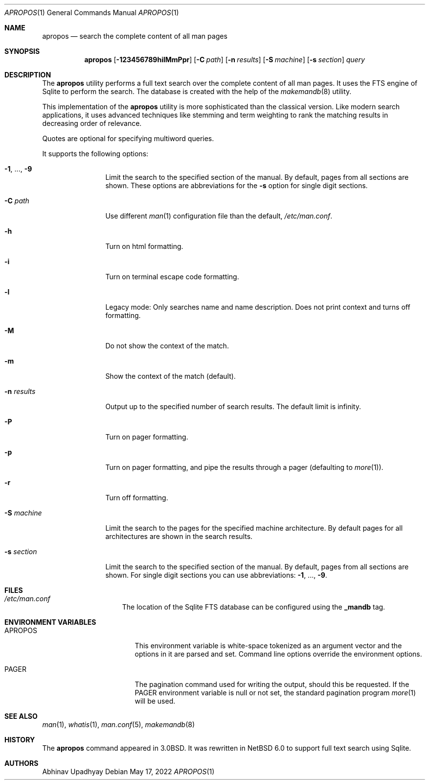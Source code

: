.\" $NetBSD: apropos.1,v 1.22 2022/05/17 11:31:14 uwe Exp $
.\"
.\" Copyright (c) 2011 Abhinav Upadhyay <er.abhinav.upadhyay@gmail.com>
.\" All rights reserved.
.\"
.\" This code was developed as part of Google's Summer of Code 2011 program.
.\"
.\" Redistribution and use in source and binary forms, with or without
.\" modification, are permitted provided that the following conditions
.\" are met:
.\"
.\" 1. Redistributions of source code must retain the above copyright
.\"    notice, this list of conditions and the following disclaimer.
.\" 2. Redistributions in binary form must reproduce the above copyright
.\"    notice, this list of conditions and the following disclaimer in
.\"    the documentation and/or other materials provided with the
.\"    distribution.
.\"
.\" THIS SOFTWARE IS PROVIDED BY THE COPYRIGHT HOLDERS AND CONTRIBUTORS
.\" ``AS IS'' AND ANY EXPRESS OR IMPLIED WARRANTIES, INCLUDING, BUT NOT
.\" LIMITED TO, THE IMPLIED WARRANTIES OF MERCHANTABILITY AND FITNESS
.\" FOR A PARTICULAR PURPOSE ARE DISCLAIMED.  IN NO EVENT SHALL THE
.\" COPYRIGHT HOLDERS OR CONTRIBUTORS BE LIABLE FOR ANY DIRECT, INDIRECT,
.\" INCIDENTAL, SPECIAL, EXEMPLARY OR CONSEQUENTIAL DAMAGES (INCLUDING,
.\" BUT NOT LIMITED TO, PROCUREMENT OF SUBSTITUTE GOODS OR SERVICES;
.\" LOSS OF USE, DATA, OR PROFITS; OR BUSINESS INTERRUPTION) HOWEVER CAUSED
.\" AND ON ANY THEORY OF LIABILITY, WHETHER IN CONTRACT, STRICT LIABILITY,
.\" OR TORT (INCLUDING NEGLIGENCE OR OTHERWISE) ARISING IN ANY WAY OUT
.\" OF THE USE OF THIS SOFTWARE, EVEN IF ADVISED OF THE POSSIBILITY OF
.\" SUCH DAMAGE.
.\"
.Dd May 17, 2022
.Dt APROPOS 1
.Os
.Sh NAME
.Nm apropos
.Nd search the complete content of all man pages
.Sh SYNOPSIS
.Nm
.Op Fl 123456789hilMmPpr
.Op Fl C Ar path
.Op Fl n Ar results
.Op Fl S Ar machine
.Op Fl s Ar section
.Ar query
.Sh DESCRIPTION
The
.Nm
utility performs a full text search over the complete content of all man pages.
It uses the FTS engine of Sqlite to perform the search.
The database is created with the help of the
.Xr makemandb 8
utility.
.Pp
This implementation of the
.Nm
utility is more sophisticated than the classical version.
Like modern search applications, it uses advanced techniques like stemming
and term weighting to rank the matching results in decreasing order of
relevance.
.Pp
Quotes are optional for specifying multiword queries.
.Pp
It supports the following options:
.Bl -tag -width Fl
.It Fl 1 , No \&... , Fl 9
Limit the search to the specified section of the manual.
By default, pages from all sections are shown.
These options are abbreviations for the
.Fl s
option for single digit sections.
.It Fl C Ar path
Use different
.Xr man 1
configuration file than the default,
.Pa /etc/man.conf .
.It Fl h
Turn on html formatting.
.It Fl i
Turn on terminal escape code formatting.
.It Fl l
Legacy mode: Only searches name and name description.
Does not print context and turns off formatting.
.It Fl M
Do not show the context of the match.
.It Fl m
Show the context of the match (default).
.It Fl n Ar results
Output up to the specified number of search results.
The default limit is infinity.
.It Fl P
Turn on pager formatting.
.It Fl p
Turn on pager formatting, and pipe the results through a pager (defaulting to
.Xr more 1 ) .
.It Fl r
Turn off formatting.
.It Fl S Ar machine
Limit the search to the pages for the specified machine architecture.
By default pages for all architectures are shown in the search results.
.It Fl s Ar section
Limit the search to the specified section of the manual.
By default, pages from all sections are shown.
For single digit sections you can use abbreviations:
.Fl 1 , No \&... , Fl 9 .
.El
.Sh FILES
.Bl -hang -width /etc/man.conf -compact
.It Pa /etc/man.conf
The location of the Sqlite FTS database can be configured using the
.Cd _mandb
tag.
.El
.Sh ENVIRONMENT VARIABLES
.Bl -tag -width Ev
.It Ev APROPOS
This environment variable is white-space tokenized as an argument vector
and the options in it are parsed and set.
Command line options override the environment options.
.It Ev PAGER
The pagination command used for writing the output, should this be requested.
If the
.Ev PAGER
environment variable is null or not set, the standard pagination program
.Xr more 1
will be used.
.El
.Sh SEE ALSO
.Xr man 1 ,
.Xr whatis 1 ,
.Xr man.conf 5 ,
.Xr makemandb 8
.Sh HISTORY
The
.Nm
command appeared in 3.0BSD.
It was rewritten in
.Nx 6.0
to support full text search using Sqlite.
.Sh AUTHORS
.An Abhinav Upadhyay
